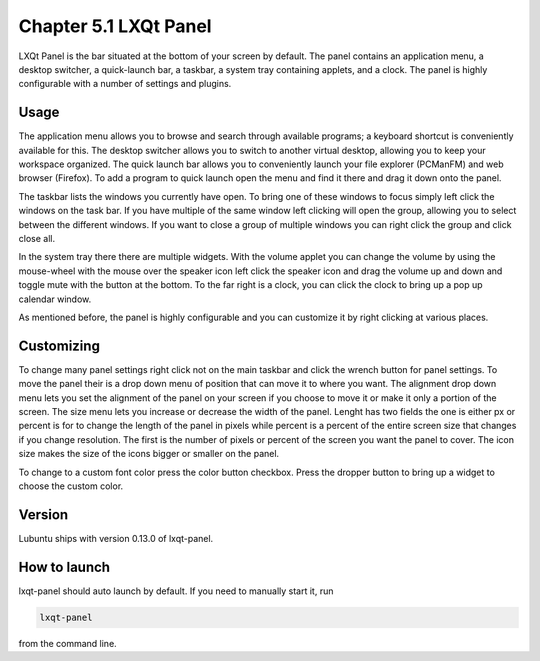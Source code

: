 Chapter 5.1 LXQt Panel
======================
LXQt Panel is the bar situated at the bottom of your screen by default. The panel contains an application menu, a desktop switcher, a quick-launch bar, a taskbar, a system tray containing applets, and a clock. The panel is highly configurable with a number of settings and plugins.

Usage
------

The application menu allows you to browse and search through available programs; a keyboard shortcut is conveniently available for this. The desktop switcher allows you to switch to another virtual desktop, allowing you to keep your workspace organized. The quick launch bar allows you to conveniently launch your file explorer (PCManFM) and web browser (Firefox). To add a program to quick launch open the menu and find it there and drag it down onto the panel. 


.. image:: menu_search.png

The taskbar lists the windows you currently have open. To bring one of these windows to focus simply left click the windows on the task bar. If you have multiple of the same window left clicking will open the group, allowing you to select between the different windows. If you want to close a group of multiple windows you can right click the group and click close all.

.. image:: multiple_tasks.png

In the system tray there there are multiple widgets. With the volume applet you can change the volume by using the mouse-wheel with the mouse over the speaker icon left click the speaker icon and drag the volume up and down and toggle mute with the button at the bottom. To the far right is a clock, you can click the clock to bring up a pop up calendar window.  

.. image:: system_tray.png

As mentioned before, the panel is highly configurable and you can customize it by right clicking at various places.

Customizing
-----------
To change many panel settings right click not on the main taskbar and click the wrench button for panel settings. To move the panel their is a drop down menu of position that can move it to where you want.  The alignment drop down menu lets you set the alignment of the panel on your screen if you choose to move it or make it only a portion of the screen. The size menu lets you increase or decrease the width of the panel. Lenght has two fields the one is either px or percent is for to change the length of the panel in pixels while  percent is a percent of the entire screen size that changes if you change resolution. The first is the number of pixels or percent of the screen you want the panel to cover. The icon size makes the size of the icons bigger or smaller on the panel. 

To change to a custom font color press the color button checkbox. Press the dropper button to bring up a widget to choose the custom color. 


Version
-------
Lubuntu ships with version 0.13.0 of lxqt-panel.

How to launch
-------------
lxqt-panel should auto launch by default. If you need to manually start it, run

.. code:: 

    lxqt-panel 
    
from the command line.
